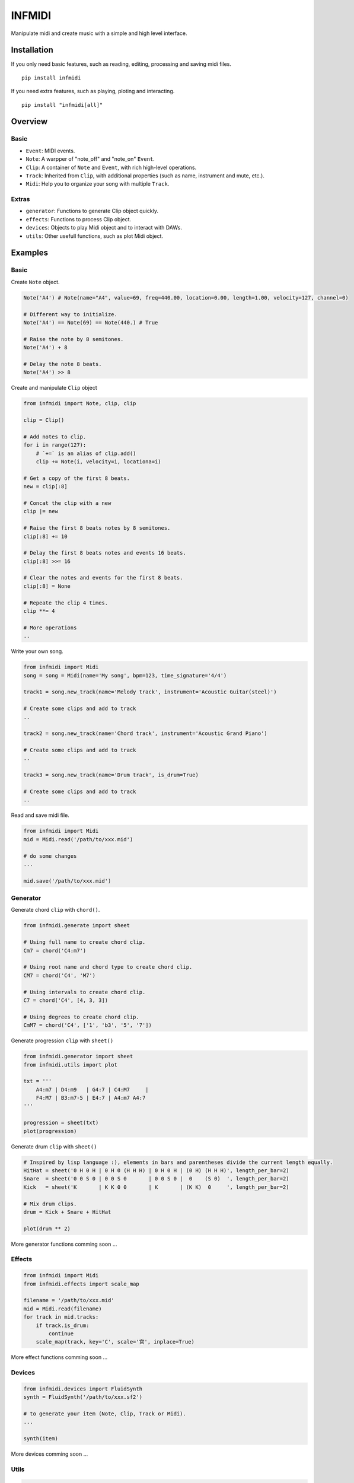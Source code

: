 INFMIDI
=======
Manipulate midi and create music with a simple and high level interface.

Installation
------------

If you only need basic features, such as reading, editing, processing and saving midi files. 

::

    pip install infmidi

If you need extra features, such as playing, ploting and interacting. 

::

    pip install "infmidi[all]"

Overview
--------

Basic
^^^^^

- ``Event``: MIDI events.
- ``Note``: A warpper of "note_off" and "note_on" ``Event``.
- ``Clip``: A container of ``Note`` and ``Event``, with rich high-level operations.
- ``Track``: Inherited from ``Clip``, with additional properties (such as name, instrument and mute, etc.).
- ``Midi``: Help you to organize your song with multiple ``Track``.

Extras
^^^^^^

- ``generator``: Functions to generate Clip object quickly.
- ``effects``: Functions to process Clip object.
- ``devices``: Objects to play Midi object and to interact with DAWs.
- ``utils``: Other usefull functions, such as plot Midi object.

Examples
--------

Basic
^^^^^

Create ``Note`` object.

.. code-block:: python
    
    Note('A4') # Note(name="A4", value=69, freq=440.00, location=0.00, length=1.00, velocity=127, channel=0)

    # Different way to initialize.
    Note('A4') == Note(69) == Note(440.) # True

    # Raise the note by 8 semitones.
    Note('A4') + 8

    # Delay the note 8 beats.
    Note('A4') >> 8


Create and  manipulate ``Clip``  object

.. code-block:: python

    from infmidi import Note, clip, clip

    clip = Clip()

    # Add notes to clip.
    for i in range(127):
        # `+=` is an alias of clip.add()
        clip += Note(i, velocity=i, locationa=i)

    # Get a copy of the first 8 beats.
    new = clip[:8]

    # Concat the clip with a new
    clip |= new

    # Raise the first 8 beats notes by 8 semitones.
    clip[:8] += 10

    # Delay the first 8 beats notes and events 16 beats.
    clip[:8] >>= 16

    # Clear the notes and events for the first 8 beats.
    clip[:8] = None 

    # Repeate the clip 4 times.
    clip **= 4

    # More operations
    ..


Write your own song.

.. code-block:: python

    from infmidi import Midi
    song = song = Midi(name='My song', bpm=123, time_signature='4/4')

    track1 = song.new_track(name='Melody track', instrument='Acoustic Guitar(steel)')

    # Create some clips and add to track
    ..

    track2 = song.new_track(name='Chord track', instrument='Acoustic Grand Piano')

    # Create some clips and add to track
    ..

    track3 = song.new_track(name='Drum track', is_drum=True)

    # Create some clips and add to track
    ..



Read and save midi file.

.. code-block:: python

    from infmidi import Midi
    mid = Midi.read('/path/to/xxx.mid')

    # do some changes
    ...

    mid.save('/path/to/xxx.mid')


Generator
^^^^^^^^^

Generate chord ``clip`` with ``chord()``.

.. code-block:: python 

    from infmidi.generate import sheet
    
    # Using full name to create chord clip.
    Cm7 = chord('C4:m7')

    # Using root name and chord type to create chord clip.
    CM7 = chord('C4', 'M7')

    # Using intervals to create chord clip.
    C7 = chord('C4', [4, 3, 3])

    # Using degrees to create chord clip.
    CmM7 = chord('C4', ['1', 'b3', '5', '7'])
    


Generate progression ``clip`` with ``sheet()``

.. code-block:: python 

    from infmidi.generator import sheet
    from infmidi.utils import plot

    txt = '''
        A4:m7 | D4:m9   | G4:7 | C4:M7     |
        F4:M7 | B3:m7-5 | E4:7 | A4:m7 A4:7
    '''

    progression = sheet(txt)
    plot(progression)

.. image:: https://github.com/gongyibei/infmidi/blob/master/assets/readme/sheet1.png

Generate drum ``clip`` with ``sheet()``

.. code-block:: python 

    # Inspired by lisp language :), elements in bars and parentheses divide the current length equally.
    HitHat = sheet('0 H 0 H | 0 H 0 (H H H) | 0 H 0 H | (0 H) (H H H)', length_per_bar=2)
    Snare  = sheet('0 0 S 0 | 0 0 S 0       | 0 0 S 0 |  0    (S 0)  ', length_per_bar=2)
    Kick   = sheet('K       | K K 0 0       | K       | (K K)  0     ', length_per_bar=2)

    # Mix drum clips.
    drum = Kick + Snare + HitHat

    plot(drum ** 2)



.. image:: https://github.com/gongyibei/infmidi/blob/master/assets/readme/sheet2.png

More generator functions comming soon ...

Effects
^^^^^^^

.. code-block:: python

    from infmidi import Midi
    from infmidi.effects import scale_map

    filename = '/path/to/xxx.mid'
    mid = Midi.read(filename)
    for track in mid.tracks:
        if track.is_drum:
            continue
        scale_map(track, key='C', scale='宫', inplace=True)

More effect functions comming soon ...

Devices
^^^^^^^

.. code-block:: python

    from infmidi.devices import FluidSynth
    synth = FluidSynth('/path/to/xxx.sf2')

    # to generate your item (Note, Clip, Track or Midi).
    ...

    synth(item)

More devices comming soon ...

Utils
^^^^^

.. code-block:: python

    from infmidi.utils import plot

    # to generate your item (Note, Clip, Track or Midi).
    ...

    plot(item)


Licence
-------
INFMIDI is released under the terms of the `MIT license
<http://en.wikipedia.org/wiki/MIT_License>`_.
